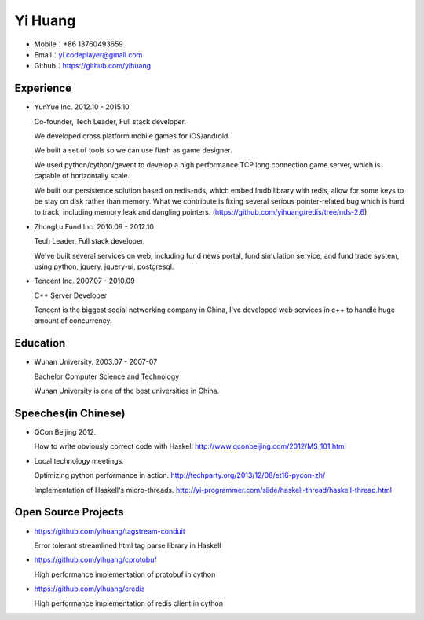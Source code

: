 ========
Yi Huang
========

* Mobile：+86 13760493659

* Email：yi.codeplayer@gmail.com

* Github：https://github.com/yihuang

Experience
==========

* YunYue Inc. 2012.10 - 2015.10

  Co-founder, Tech Leader, Full stack developer.

  We developed cross platform mobile games for iOS/android.

  We built a set of tools so we can use flash as game designer.

  We used python/cython/gevent to develop a high performance TCP long connection game server, which is capable of horizontally scale.

  We built our persistence solution based on redis-nds, which embed lmdb library with redis, allow for some keys to be stay on disk rather than memory. What we contribute is fixing several serious pointer-related bug which is hard to track, including memory leak and dangling pointers. (https://github.com/yihuang/redis/tree/nds-2.6)

* ZhongLu Fund Inc. 2010.09 - 2012.10

  Tech Leader, Full stack developer.

  We've built several services on web, including fund news portal, fund simulation service, and fund trade system, using python, jquery, jquery-ui, postgresql.

* Tencent Inc. 2007.07 - 2010.09

  C++ Server Developer

  Tencent is the biggest social networking company in China, I've developed web services in c++ to handle huge amount of concurrency.

Education
=========

* Wuhan University. 2003.07 - 2007-07

  Bachelor Computer Science and Technology

  Wuhan University is one of the best universities in China.

Speeches(in Chinese)
=====================

* QCon Beijing 2012.

  How to write obviously correct code with Haskell http://www.qconbeijing.com/2012/MS_101.html

* Local technology meetings.

  Optimizing python performance in action. http://techparty.org/2013/12/08/et16-pycon-zh/

  Implementation of Haskell's micro-threads. http://yi-programmer.com/slide/haskell-thread/haskell-thread.html

Open Source Projects
====================

* https://github.com/yihuang/tagstream-conduit

  Error tolerant streamlined html tag parse library in Haskell

* https://github.com/yihuang/cprotobuf

  High performance implementation of protobuf in cython

* https://github.com/yihuang/credis

  High performance implementation of redis client in cython
